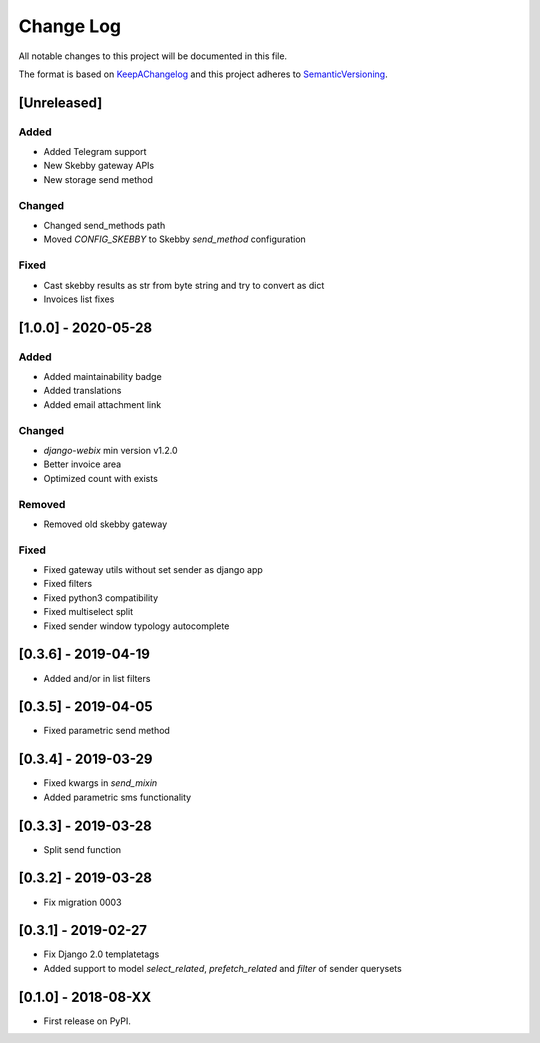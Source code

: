 .. :changelog:

.. _KeepAChangelog: http://keepachangelog.com/
.. _SemanticVersioning: http://semver.org/

Change Log
----------

All notable changes to this project will be documented in this file.

The format is based on KeepAChangelog_ and this project adheres to SemanticVersioning_.


[Unreleased]
++++++++++++

Added
~~~~~
* Added Telegram support
* New Skebby gateway APIs
* New storage send method

Changed
~~~~~~~
* Changed send_methods path
* Moved `CONFIG_SKEBBY` to Skebby `send_method` configuration

Fixed
~~~~~~~
* Cast skebby results as str from byte string and try to convert as dict
* Invoices list fixes

[1.0.0] - 2020-05-28
++++++++++++++++++++

Added
~~~~~
* Added maintainability badge
* Added translations
* Added email attachment link

Changed
~~~~~~~
* `django-webix` min version v1.2.0
* Better invoice area
* Optimized count with exists

Removed
~~~~~~~
* Removed old skebby gateway

Fixed
~~~~~
* Fixed gateway utils without set sender as django app
* Fixed filters
* Fixed python3 compatibility
* Fixed multiselect split
* Fixed sender window typology autocomplete


[0.3.6] - 2019-04-19
++++++++++++++++++++

* Added and/or in list filters


[0.3.5] - 2019-04-05
++++++++++++++++++++

* Fixed parametric send method


[0.3.4] - 2019-03-29
++++++++++++++++++++

* Fixed kwargs in `send_mixin`
* Added parametric sms functionality


[0.3.3] - 2019-03-28
++++++++++++++++++++

* Split send function


[0.3.2] - 2019-03-28
++++++++++++++++++++

* Fix migration 0003


[0.3.1] - 2019-02-27
++++++++++++++++++++

* Fix Django 2.0 templatetags
* Added support to model `select_related`, `prefetch_related` and `filter` of sender querysets


[0.1.0] - 2018-08-XX
++++++++++++++++++++

* First release on PyPI.

